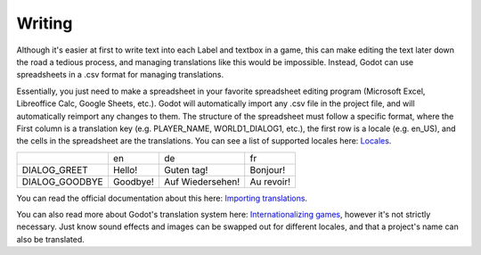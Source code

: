 .. _writing:

Writing
=======

Although it's easier at first to write text into each Label and textbox in a
game, this can make editing the text later down the road a tedious process, and
managing translations like this would be impossible. Instead, Godot can use
spreadsheets in a .csv format for managing translations.

Essentially, you just need to make a spreadsheet in your favorite spreadsheet
editing program (Microsoft Excel, Libreoffice Calc, Google Sheets, etc.).
Godot will automatically import any .csv file in the project file, and will
automatically reimport any changes to them. The structure of the spreadsheet
must follow a specific format, where the First column is a translation
key (e.g. PLAYER_NAME, WORLD1_DIALOG1, etc.), the first row is a locale
(e.g. en_US), and the cells in the spreadsheet are the translations. You can
see a list of supported locales here: `Locales`_.

+----------------+----------+------------------+------------+
|                | en       | de               | fr         |
+----------------+----------+------------------+------------+
| DIALOG_GREET   | Hello!   | Guten tag!       | Bonjour!   |
+----------------+----------+------------------+------------+
| DIALOG_GOODBYE | Goodbye! | Auf Wiedersehen! | Au revoir! |
+----------------+----------+------------------+------------+

You can read the official documentation about this here:
`Importing translations`_.

You can also read more about Godot's translation system here:
`Internationalizing games`_, however it's not strictly necessary. Just know
sound effects and images can be swapped out for different locales, and that a
project's name can also be translated.

.. _`Importing translations`: http://docs.godotengine.org/en/3.1/getting_started/workflow/assets/importing_translations.html
.. _`Locales`: http://docs.godotengine.org/en/3.1/tutorials/i18n/locales.html
.. _`Internationalizing games`: http://docs.godotengine.org/en/3.1/tutorials/i18n/internationalizing_games.html
